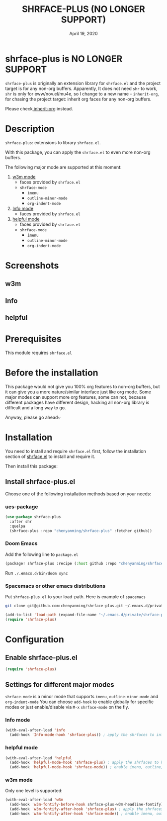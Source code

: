 #+TITLE:   SHRFACE-PLUS (NO LONGER SUPPORT)
#+DATE:    April 19, 2020
#+SINCE:   {replace with next tagged release version}
#+STARTUP: inlineimages nofold

* shrface-plus is NO LONGER SUPPORT

=shrface-plus= is originally an extension library for =shrface.el= and the project
target is for any non-org buffers. Apparently, It does not need =shr= to work, =shr=
is only for eww/nov.el/mu4e, so I change to a new name - =inherit-org=, for
chasing the project target: inherit org faces for any non-org buffers.

Please check[[https://github.com/chenyanming/inherit-org][ inherit-org]] instead.

* Table of Contents :TOC_3:noexport:
- [[#shrface-plus-is-no-longer-support][shrface-plus is NO LONGER SUPPORT]]
- [[#description][Description]]
- [[#screenshots][Screenshots]]
  - [[#w3m][w3m]]
  - [[#info][Info]]
  - [[#helpful][helpful]]
- [[#prerequisites][Prerequisites]]
- [[#before-the-installation][Before the installation]]
- [[#installation][Installation]]
  - [[#install-shrface-plusel][Install shrface-plus.el]]
    - [[#ues-package][ues-package]]
    - [[#doom-emacs][Doom Emacs]]
    - [[#spacemacs-or-other-emacs-distributions][Spacemacs or other emacs distributions]]
- [[#configuration][Configuration]]
  - [[#enable-shrface-plusel][Enable shrface-plus.el]]
  - [[#settings-for-different-major-modes][Settings for different major modes]]
    - [[#info-mode][Info mode]]
    - [[#helpful-mode][helpful mode]]
    - [[#w3m-mode][w3m mode]]

* Description
=shrface-plus=: extensions to library =shrface.el=.

With this package, you can apply the =shrface.el= to even more non-org buffers.

The following major mode are supported at this moment:

1. [[https://github.com/emacs-w3m/emacs-w3m][w3m mode]]
   - faces provided by =shrface.el=
   - =shrface-mode=
     - =imenu=
     - =outline-minor-mode=
     - =org-indent-mode=

2. [[https://www.emacswiki.org/emacs/InfoMode][Info mode]]
   - faces provided by =shrface.el=

3. [[https://github.com/Wilfred/helpful][helpful mode]]
   - faces provided by =shrface.el=
   - =shrface-mode=
     - =imenu=
     - =outline-minor-mode=
     - =org-indent-mode=

* Screenshots
** w3m
#+html: <p align="center"><img src="img/w3m.png" width="60%"/></p>
** Info
#+html: <p align="center"><img src="img/Info.png" width="60%"/></p>
** helpful
#+html: <p align="center"><img src="img/helpful.png" width="60%"/></p>

* Prerequisites
This module requires =shrface.el=

* Before the installation
This package would not give you 100% org features to non-org buffers, but it can
give you a more nature/similar interface just like org mode. Some major modes
can support more org features, some can not, because different packages have
different design, hacking all non-org library is difficult and a long way to go.

Anyway, please go ahead~

* Installation
You need to install and require =shrface.el= first, follow the installation
section of [[https://github.com/chenyanming/shrface][shrface.el]] to install and require it.

Then install this package:

** Install shrface-plus.el
Choose one of the following installation methods based on your needs:

*** ues-package

#+BEGIN_SRC emacs-lisp
(use-package shrface-plus
  :after shr
  :quelpa
  (shrface-plus :repo "chenyanming/shrface-plus" :fetcher github))
#+END_SRC

*** Doom Emacs
Add the following line to =package.el=
#+BEGIN_SRC emacs-lisp
(package! shrface-plus :recipe (:host github :repo "chenyanming/shrface-plus"))
#+END_SRC

Run =./.emacs.d/bin/doom sync=

*** Spacemacs or other emacs distributions
Put =shrface-plus.el= to your load-path. Here is example of ~spacemacs~

#+BEGIN_SRC sh
git clone git@github.com:chenyanming/shrface-plus.git ~/.emacs.d/private/shrface-plus
#+END_SRC

#+BEGIN_SRC emacs-lisp
(add-to-list 'load-path (expand-file-name "~/.emacs.d/private/shrface-plus"))
(require 'shrface-plus)
#+END_SRC

* Configuration

** Enable shrface-plus.el

#+BEGIN_SRC emacs-lisp
(require 'shrface-plus)
#+END_SRC

** Settings for different major modes

=shrface-mode= is a minor mode that supports =imenu=, =outline-minor-mode= and
=org-indent-mode= You can choose =add-hook= to enable globally for specific modes or
just enable/disable via =M-x= =shrface-mode= on the fly.

*** Info mode
#+BEGIN_SRC emacs-lisp
(with-eval-after-load 'info
  (add-hook 'Info-mode-hook 'shrface-plus)) ; apply the shrfaces to info mode buffers
#+END_SRC

*** helpful mode
#+BEGIN_SRC emacs-lisp
(with-eval-after-load 'helpful
  (add-hook 'helpful-mode-hook 'shrface-plus) ; apply the shrfaces to helpful mode buffers
  (add-hook 'helpful-mode-hook 'shrface-mode)) ; enable imenu, outline, org-indent support.
#+END_SRC

*** w3m mode
Only one level is supported:
#+BEGIN_SRC emacs-lisp
(with-eval-after-load 'w3m
  (add-hook 'w3m-fontify-before-hook shrface-plus-w3m-headline-fontify) ; fontify w3m headline before applying shrfaces
  (add-hook 'w3m-fontify-after-hook 'shrface-plus) ; apply the shrfaces to w3m mode buffers
  (add-hook 'w3m-fontify-after-hook 'shrface-mode)) ; enable imenu, outline, org-indent support.
#+END_SRC
